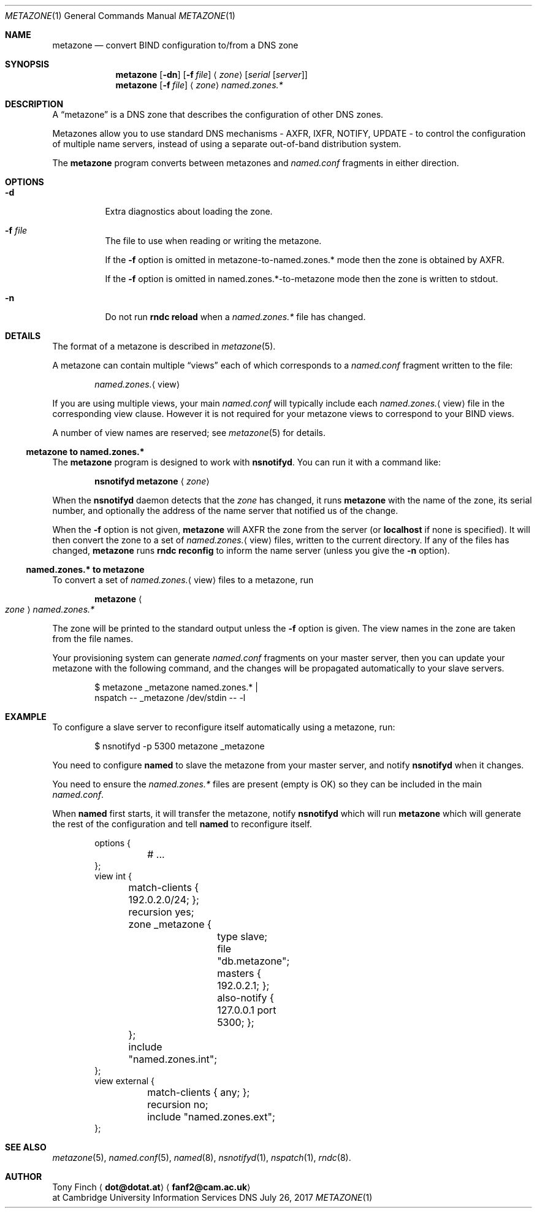 .Dd July 26, 2017
.Dt METAZONE 1 "DNS Commands Manual"
.Os DNS
.Sh NAME
.Nm metazone
.Nd convert BIND configuration to/from a DNS zone
.Sh SYNOPSIS
.Nm
.Op Fl dn
.Op Fl f Ar file
.Aq Ar zone
.Op Ar serial Op Ar server
.Nm
.Op Fl f Ar file
.Aq Ar zone
.Ar named.zones.*
.Sh DESCRIPTION
A
.Dq metazone
is a DNS zone
that describes the configuration of other DNS zones.
.Pp
Metazones allow you to use standard DNS mechanisms -
AXFR, IXFR, NOTIFY, UPDATE -
to control the configuration of multiple name servers,
instead of using a separate out-of-band distribution system.
.Pp
The
.Nm
program
converts between metazones and
.Pa named.conf
fragments in either direction.
.Sh OPTIONS
.Bl -tag -width indent
.It Fl d
Extra diagnostics about loading the zone.
.It Fl f Ar file
The file to use when reading or writing the metazone.
.Pp
If the
.Fl f
option is omitted in metazone-to-named.zones.* mode
then the zone is obtained by AXFR.
.Pp
If the
.Fl f
option is omitted in named.zones.*-to-metazone mode
then the zone is written to stdout.
.It Fl n
Do not run
.Li rndc reload
when a
.Pa named.zones.*
file has changed.
.El
.Sh DETAILS
The format of a metazone is described in
.Xr metazone 5 .
.Pp
A metazone can contain multiple
.Dq views
each of which corresponds to a
.Pa named.conf
fragment written to the file:
.Pp
.D1 Pa named.zones. Ns Aq view
.Pp
If you are using multiple views,
your main
.Pa named.conf
will typically include each
.Pa named.zones. Ns Aq view
file in the corresponding view clause.
However it is not required for your
metazone views to correspond to your BIND views.
.Pp
A number of view names are reserved;
see
.Xr metazone 5
for details.
.Ss metazone to named.zones.*
The
.Nm
program is designed to work with
.Nm nsnotifyd .
You can run it with a command like:
.Pp
.D1 Nm nsnotifyd Nm metazone Aq Ar zone
.Pp
When the
.Nm nsnotifyd
daemon detects that the
.Ar zone
has changed,
it runs
.Nm
with the name of the zone,
its serial number,
and optionally the address of
the name server that notified us of the change.
.Pp
When the
.Fl f
option is not given,
.Nm
will AXFR the zone
from the server
(or
.Li localhost
if none is specified).
It will then convert the zone to a set of
.Pa named.zones. Ns Aq view
files,
written to the current directory.
If any of the files has changed,
.Nm
runs
.Nm rndc Cm reconfig
to inform the name server
(unless you give the
.Fl n
option).
.Ss named.zones.* to metazone
To convert a set of
.Pa named.zones. Ns Aq view
files to a metazone,
run
.Pp
.D1 Nm Ao Ar zone Ac Pa named.zones.*
.Pp
The zone will be printed to the standard output
unless the
.Fl f
option is given.
The view names in the zone
are taken from the file names.
.Pp
Your provisioning system can generate
.Pa named.conf
fragments on your master server,
then you can update your metazone
with the following command,
and the changes will be propagated
automatically to your slave servers.
.Bd -literal -offset indent
$ metazone _metazone named.zones.* |
  nspatch -- _metazone /dev/stdin -- -l
.Ed
.Sh EXAMPLE
To configure a slave server to reconfigure itself
automatically using a metazone,
run:
.Bd -literal -offset indent
$ nsnotifyd -p 5300 metazone _metazone
.Ed
.Pp
You need to configure
.Nm named
to slave the metazone from your master server,
and notify
.Nm nsnotifyd
when it changes.
.Pp
You need to ensure the
.Pa named.zones.*
files are present
(empty is OK)
so they can be included in the main
.Pa named.conf .
.Pp
When
.Nm named
first starts,
it will transfer the metazone,
notify
.Nm nsnotifyd
which will run
.Nm
which will generate the rest of the configuration
and tell
.Nm named
to reconfigure itself.
.Bd -literal -offset indent
options {
	# ...
};
view int {
	match-clients { 192.0.2.0/24; };
	recursion yes;
	zone _metazone {
		type slave;
		file "db.metazone";
		masters { 192.0.2.1; };
		also-notify { 127.0.0.1 port 5300; };
	};
	include "named.zones.int";
};
view external {
	match-clients { any; };
	recursion no;
	include "named.zones.ext";
};
.Ed
.Sh SEE ALSO
.Xr metazone 5 ,
.Xr named.conf 5 ,
.Xr named 8 ,
.Xr nsnotifyd 1 ,
.Xr nspatch 1 ,
.Xr rndc 8 .
.Sh AUTHOR
.An Tony Finch
.Aq Li dot@dotat.at
.Aq Li fanf2@cam.ac.uk
.br
at Cambridge University Information Services
.\" You may do anything with this. It has no warranty.
.\" http://creativecommons.org/publicdomain/zero/1.0/
